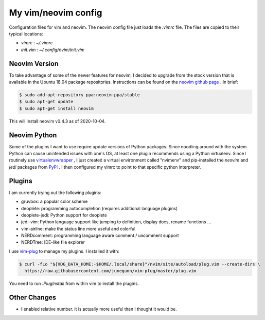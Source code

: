 
My vim/neovim config
====================

Configuration files for vim and neovim.
The neovim config file just loads the `.vimrc` file.
The files are copied to their typical locations:

* `vimrc` : `~/.vimrc`
* `init.vim` : `~/.config/nvim/init.vim`

Neovim Version
--------------

To take advantage of some of the newer features for neovim, I decided to upgrade from the stock version that is available in the Ubuntu 18.04 package repositories.  Instructions can be found on the `neovim github page <https://github.com/neovim/neovim/wiki/Installing-Neovim>`_ . In brief:

.. code:: bash

    $ sudo add-apt-repository ppa:neovim-ppa/stable 
    $ sudo apt-get update
    $ sudo apt-get install neovim

This will install neovim v0.4.3 as of 2020-10-04.

Neovim Python
-------------

Some of the plugins I want to use require update versions of Python packages.  Since noodling around with the system Python can cause unintended issues with one's OS, at least one plugin recommends using a Python virtualenv.  Since I routinely use `virtualenvwrapper <https://virtualenvwrapper.readthedocs.io/en/latest/>`_ , I just created a virtual environment called "nvimenv" and pip-installed the *neovim* and *jedi* packages from `PyPI <https://pypi.org/>`_ .  I then configured my vimrc to point to that specific python interpreter.

Plugins
-------

I am currently trying out the following plugins:

* gruvbox: a popular color scheme
* deoplete: programming autocompletion (requires additional language plugins)
* deoplete-jedi: Python support for deoplete
* jedi-vim: Python language support like jumping to definition, display docs, rename functions ...
* vim-airline: make the status line more useful and colorful
* NERDcomment: programming language aware comment / uncomment support
* NERDTree: IDE-like file explorer

I use `vim-plug <https://github.com/junegunn/vim-plug>`_ to manage my plugins.  I installed it with:

.. code:: bash

    $ curl -fLo "${XDG_DATA_HOME:-$HOME/.local/share}"/nvim/site/autoload/plug.vim --create-dirs \
      https://raw.githubusercontent.com/junegunn/vim-plug/master/plug.vim

You need to run `:PlugInstall` from within vim to install the plugins.

Other Changes
-------------

* I enabled relative number.  It is actually more useful than I thought it would be.

